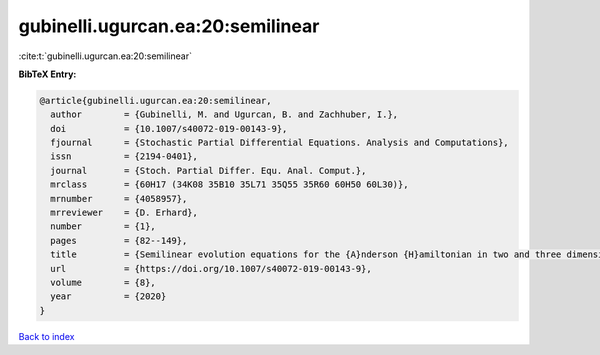 gubinelli.ugurcan.ea:20:semilinear
==================================

:cite:t:`gubinelli.ugurcan.ea:20:semilinear`

**BibTeX Entry:**

.. code-block:: bibtex

   @article{gubinelli.ugurcan.ea:20:semilinear,
     author        = {Gubinelli, M. and Ugurcan, B. and Zachhuber, I.},
     doi           = {10.1007/s40072-019-00143-9},
     fjournal      = {Stochastic Partial Differential Equations. Analysis and Computations},
     issn          = {2194-0401},
     journal       = {Stoch. Partial Differ. Equ. Anal. Comput.},
     mrclass       = {60H17 (34K08 35B10 35L71 35Q55 35R60 60H50 60L30)},
     mrnumber      = {4058957},
     mrreviewer    = {D. Erhard},
     number        = {1},
     pages         = {82--149},
     title         = {Semilinear evolution equations for the {A}nderson {H}amiltonian in two and three dimensions},
     url           = {https://doi.org/10.1007/s40072-019-00143-9},
     volume        = {8},
     year          = {2020}
   }

`Back to index <../By-Cite-Keys.html>`_
